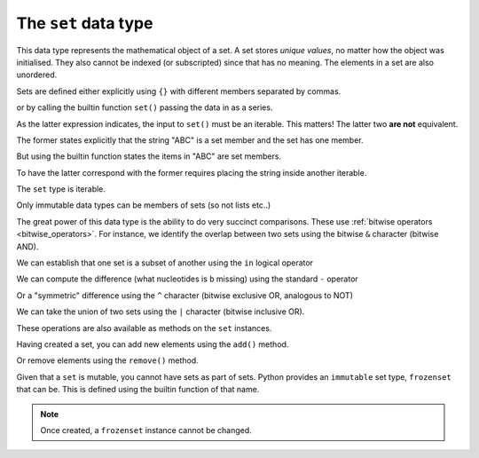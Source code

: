 .. index::
    pair: set; type
    pair: frozenset; type

The ``set`` data type
=====================

This data type represents the mathematical object of a set. A set stores *unique values*, no matter how the object was initialised. They also cannot be indexed (or subscripted) since that has no meaning. The elements in a set are also unordered.

Sets are defined either explicitly using ``{}`` with different members separated by commas.

.. jupyter-execute::
    :linenos:

    a = {0, 1, 1, 3, 1}
    a

or by calling the builtin function ``set()`` passing the data in as a series.

.. jupyter-execute::
    :linenos:

    a = set([0, 1, 1, 3, 1])
    a

As the latter expression indicates, the input to ``set()`` must be an iterable. This matters! The latter two **are not** equivalent.

.. jupyter-execute::
    :linenos:

    a = {"ABC"}
    a

The former states explicitly that the string "ABC" is a set member and the set has one member.

But using the builtin function states the items in "ABC" are set members.

.. jupyter-execute::
    :linenos:

    b = set("ABC")
    b

To have the latter correspond with the former requires placing the string inside another iterable.

.. jupyter-execute::
    :linenos:

    b = set(["ABC"])
    b

The ``set`` type is iterable.

.. jupyter-execute::
    :linenos:
    
    dinucs = {"AA", "CG", "GA"}
    for item in dinucs:
        print(item)

Only immutable data types can be members of sets (so not lists etc..)

.. jupyter-execute::
    :linenos:
    :raises:

    {"ABC", []}

The great power of this data type is the ability to do very succinct comparisons. These use :ref:`bitwise operators <bitwise_operators>`. For instance, we identify the overlap between two sets using the bitwise ``&`` character (bitwise AND).

.. jupyter-execute::
    :linenos:

    a = set("ACGGCCT")
    b = set("ACGGAAA")
    a & b

We can establish that one set is a subset of another using the ``in`` logical operator

.. jupyter-execute::
    :linenos:

    bases = {"A", "C", "G", "T"}
    a in bases

We can compute the difference (what nucleotides is ``b`` missing) using the standard ``-`` operator

.. jupyter-execute::
    :linenos:

    bases - b

Or a "symmetric" difference using the ``^`` character (bitwise exclusive OR, analogous to NOT)

.. jupyter-execute::
    :linenos:

    bases ^ b

We can take the union of two sets using the ``|`` character (bitwise inclusive OR).

.. jupyter-execute::
    :linenos:

    a = {0, 2, 3}
    b = {1, 4}
    
    a | b

These operations are also available as methods on the ``set`` instances.

Having created a set, you can add new elements using the ``add()`` method.

.. jupyter-execute::
    :linenos:

    a.add(22)
    a

Or remove elements using the ``remove()`` method.

.. jupyter-execute::
    :linenos:

    a.remove(22)
    a

Given that a ``set`` is mutable, you cannot have sets as part of sets. Python provides an ``immutable`` set type, ``frozenset`` that can be. This is defined using the builtin function of that name.

.. jupyter-execute::
    :linenos:

    f = frozenset("ABCD")
    f

.. jupyter-execute::
    :linenos:

    a.add(f)
    a

.. note:: Once created, a ``frozenset`` instance cannot be changed.

.. todo:: add some exercises
